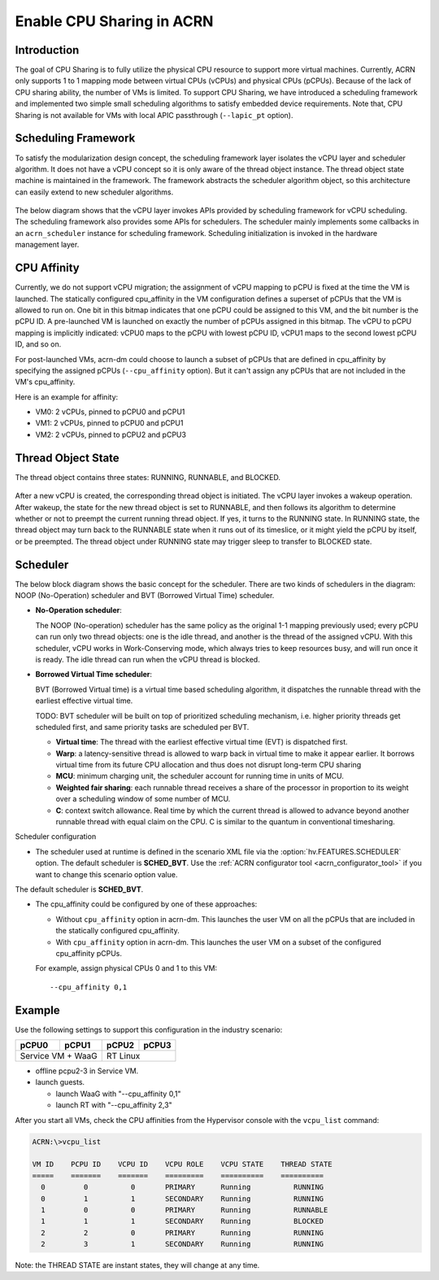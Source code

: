 .. _cpu_sharing:

Enable CPU Sharing in ACRN
##########################

Introduction
************

The goal of CPU Sharing is to fully utilize the physical CPU resource to
support more virtual machines. Currently, ACRN only supports 1 to 1
mapping mode between virtual CPUs (vCPUs) and physical CPUs (pCPUs).
Because of the lack of CPU sharing ability, the number of VMs is
limited. To support CPU Sharing, we have introduced a scheduling
framework and implemented two simple small scheduling algorithms to
satisfy embedded device requirements. Note that, CPU Sharing is not
available for VMs with local APIC passthrough (``--lapic_pt`` option).

Scheduling Framework
********************

To satisfy the modularization design concept, the scheduling framework
layer isolates the vCPU layer and scheduler algorithm. It does not have
a vCPU concept so it is only aware of the thread object instance. The
thread object state machine is maintained in the framework. The
framework abstracts the scheduler algorithm object, so this architecture
can easily extend to new scheduler algorithms.

.. figure:: images/cpu_sharing_framework.png
   :align: center

The below diagram shows that the vCPU layer invokes APIs provided by
scheduling framework for vCPU scheduling. The scheduling framework also
provides some APIs for schedulers. The scheduler mainly implements some
callbacks in an ``acrn_scheduler`` instance for scheduling framework.
Scheduling initialization is invoked in the hardware management layer.

.. figure:: images/cpu_sharing_api.png
   :align: center

CPU Affinity
*************

Currently, we do not support vCPU migration; the assignment of vCPU mapping to
pCPU is fixed at the time the VM is launched. The statically configured
cpu_affinity in the VM configuration defines a superset of pCPUs that
the VM is allowed to run on. One bit in this bitmap indicates that one pCPU
could be assigned to this VM, and the bit number is the pCPU ID. A pre-launched
VM is launched on exactly the number of pCPUs assigned in
this bitmap. The vCPU to pCPU mapping is implicitly indicated: vCPU0 maps
to the pCPU with lowest pCPU ID, vCPU1 maps to the second lowest pCPU ID, and
so on.

For post-launched VMs, acrn-dm could choose to launch a subset of pCPUs that
are defined in cpu_affinity by specifying the assigned pCPUs
(``--cpu_affinity`` option). But it can't assign any pCPUs that are not
included in the VM's cpu_affinity.

Here is an example for affinity:

- VM0: 2 vCPUs, pinned to pCPU0 and pCPU1
- VM1: 2 vCPUs, pinned to pCPU0 and pCPU1
- VM2: 2 vCPUs, pinned to pCPU2 and pCPU3

.. figure:: images/cpu_sharing_affinity.png
   :align: center

Thread Object State
*******************

The thread object contains three states: RUNNING, RUNNABLE, and BLOCKED.

.. figure:: images/cpu_sharing_state.png
   :align: center

After a new vCPU is created, the corresponding thread object is
initiated. The vCPU layer invokes a wakeup operation. After wakeup, the
state for the new thread object is set to RUNNABLE, and then follows its
algorithm to determine whether or not to preempt the current running
thread object. If yes, it turns to the RUNNING state. In RUNNING state,
the thread object may turn back to the RUNNABLE state when it runs out
of its timeslice, or it might yield the pCPU by itself, or be preempted.
The thread object under RUNNING state may trigger sleep to transfer to
BLOCKED state.

Scheduler
*********

The below block diagram shows the basic concept for the scheduler. There
are two kinds of schedulers in the diagram: NOOP (No-Operation) scheduler
and BVT (Borrowed Virtual Time) scheduler.


- **No-Operation scheduler**:

  The NOOP (No-operation) scheduler has the same policy as the original
  1-1 mapping previously used; every pCPU can run only two thread objects:
  one is the idle thread, and another is the thread of the assigned vCPU.
  With this scheduler, vCPU works in Work-Conserving mode, which always
  tries to keep resources busy, and will run once it is ready. The idle thread
  can run when the vCPU thread is blocked.

- **Borrowed Virtual Time scheduler**:

  BVT (Borrowed Virtual time) is a virtual time based scheduling
  algorithm, it dispatches the runnable thread with the earliest
  effective virtual time.

  TODO: BVT scheduler will be built on top of prioritized scheduling
  mechanism, i.e. higher priority threads get scheduled first, and same
  priority tasks are scheduled per BVT.

  - **Virtual time**: The thread with the earliest effective virtual
    time (EVT) is dispatched first.
  - **Warp**: a latency-sensitive thread is allowed to warp back in
    virtual time to make it appear earlier. It borrows virtual time from
    its future CPU allocation and thus does not disrupt long-term CPU
    sharing
  - **MCU**: minimum charging unit, the scheduler account for running time
    in units of MCU.
  - **Weighted fair sharing**: each runnable thread receives a share of
    the processor in proportion to its weight over a scheduling
    window of some number of MCU.
  - **C**: context switch allowance.  Real time by which the current
    thread is allowed to advance beyond another runnable thread with
    equal claim on the CPU. C is similar to the quantum in conventional
    timesharing.


Scheduler configuration

* The scheduler used at runtime is defined in the scenario XML file
  via the :option:`hv.FEATURES.SCHEDULER` option. The default scheduler
  is **SCHED_BVT**. Use the :ref:`ACRN configurator tool <acrn_configurator_tool>`
  if you want to change this scenario option value.


The default scheduler is **SCHED_BVT**.

* The cpu_affinity could be configured by one of these approaches:

  - Without ``cpu_affinity`` option in acrn-dm. This launches the user VM
    on all the pCPUs that are included in the statically configured cpu_affinity.

  - With ``cpu_affinity`` option in acrn-dm. This launches the user VM on
    a subset of the configured cpu_affinity pCPUs.

  For example, assign physical CPUs 0 and 1 to this VM::

	--cpu_affinity 0,1


Example
*******

Use the following settings to support this configuration in the industry scenario:

+---------+--------+-------+-------+
|pCPU0    |pCPU1   |pCPU2  |pCPU3  |
+=========+========+=======+=======+
|Service VM + WaaG |RT Linux       |
+------------------+---------------+

- offline pcpu2-3 in Service VM.


- launch guests.

  - launch WaaG with "--cpu_affinity 0,1"
  - launch RT with "--cpu_affinity 2,3"


After you start all VMs, check the CPU affinities from the Hypervisor
console with the ``vcpu_list`` command:

.. code-block:: none

	ACRN:\>vcpu_list

	VM ID    PCPU ID    VCPU ID    VCPU ROLE    VCPU STATE    THREAD STATE
	=====    =======    =======    =========    ==========    ==========
	  0         0          0       PRIMARY      Running          RUNNING
	  0         1          1       SECONDARY    Running          RUNNING
	  1         0          0       PRIMARY      Running          RUNNABLE
	  1         1          1       SECONDARY    Running          BLOCKED
	  2         2          0       PRIMARY      Running          RUNNING
	  2         3          1       SECONDARY    Running          RUNNING

Note: the THREAD STATE are instant states, they will change at any time.

